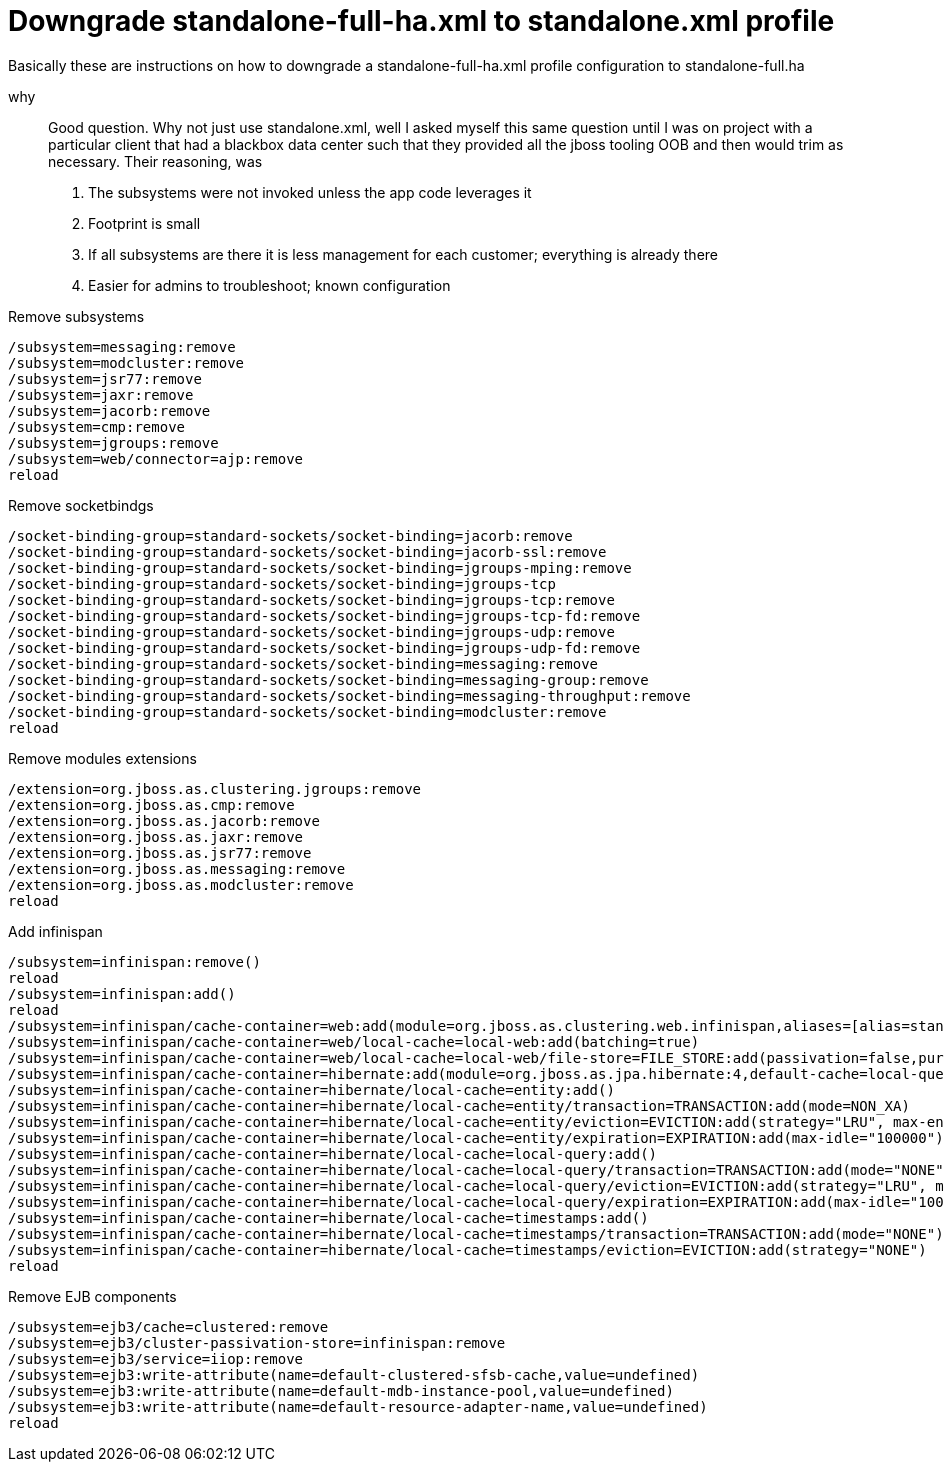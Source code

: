= Downgrade standalone-full-ha.xml to standalone.xml profile

Basically these are instructions on how to downgrade a standalone-full-ha.xml profile configuration to standalone-full.ha

why::
Good question. Why not just use standalone.xml, well I asked myself this same question until I was on project with a particular client that had a blackbox data center such that they provided all the jboss tooling OOB and then would trim as necessary. Their reasoning, was 
. The subsystems were not invoked unless the app code leverages it 
. Footprint is small
. If all subsystems are there it is less management for each customer; everything is already there
. Easier for admins to troubleshoot; known configuration

Remove subsystems::
----
/subsystem=messaging:remove
/subsystem=modcluster:remove
/subsystem=jsr77:remove
/subsystem=jaxr:remove
/subsystem=jacorb:remove
/subsystem=cmp:remove
/subsystem=jgroups:remove
/subsystem=web/connector=ajp:remove
reload
----

Remove socketbindgs::
----
/socket-binding-group=standard-sockets/socket-binding=jacorb:remove
/socket-binding-group=standard-sockets/socket-binding=jacorb-ssl:remove
/socket-binding-group=standard-sockets/socket-binding=jgroups-mping:remove
/socket-binding-group=standard-sockets/socket-binding=jgroups-tcp
/socket-binding-group=standard-sockets/socket-binding=jgroups-tcp:remove
/socket-binding-group=standard-sockets/socket-binding=jgroups-tcp-fd:remove
/socket-binding-group=standard-sockets/socket-binding=jgroups-udp:remove
/socket-binding-group=standard-sockets/socket-binding=jgroups-udp-fd:remove
/socket-binding-group=standard-sockets/socket-binding=messaging:remove
/socket-binding-group=standard-sockets/socket-binding=messaging-group:remove
/socket-binding-group=standard-sockets/socket-binding=messaging-throughput:remove
/socket-binding-group=standard-sockets/socket-binding=modcluster:remove
reload
----

Remove modules extensions::
----
/extension=org.jboss.as.clustering.jgroups:remove
/extension=org.jboss.as.cmp:remove
/extension=org.jboss.as.jacorb:remove
/extension=org.jboss.as.jaxr:remove
/extension=org.jboss.as.jsr77:remove
/extension=org.jboss.as.messaging:remove
/extension=org.jboss.as.modcluster:remove
reload
----

Add infinispan::
----
/subsystem=infinispan:remove()
reload
/subsystem=infinispan:add()
reload
/subsystem=infinispan/cache-container=web:add(module=org.jboss.as.clustering.web.infinispan,aliases=[alias=standard-session-cache],default-cache=local-web)
/subsystem=infinispan/cache-container=web/local-cache=local-web:add(batching=true)
/subsystem=infinispan/cache-container=web/local-cache=local-web/file-store=FILE_STORE:add(passivation=false,purge=false
/subsystem=infinispan/cache-container=hibernate:add(module=org.jboss.as.jpa.hibernate:4,default-cache=local-query)
/subsystem=infinispan/cache-container=hibernate/local-cache=entity:add()
/subsystem=infinispan/cache-container=hibernate/local-cache=entity/transaction=TRANSACTION:add(mode=NON_XA)
/subsystem=infinispan/cache-container=hibernate/local-cache=entity/eviction=EVICTION:add(strategy="LRU", max-entries="10000")
/subsystem=infinispan/cache-container=hibernate/local-cache=entity/expiration=EXPIRATION:add(max-idle="100000")
/subsystem=infinispan/cache-container=hibernate/local-cache=local-query:add()
/subsystem=infinispan/cache-container=hibernate/local-cache=local-query/transaction=TRANSACTION:add(mode="NONE")
/subsystem=infinispan/cache-container=hibernate/local-cache=local-query/eviction=EVICTION:add(strategy="LRU", max-entries="10000")
/subsystem=infinispan/cache-container=hibernate/local-cache=local-query/expiration=EXPIRATION:add(max-idle="100000")
/subsystem=infinispan/cache-container=hibernate/local-cache=timestamps:add()
/subsystem=infinispan/cache-container=hibernate/local-cache=timestamps/transaction=TRANSACTION:add(mode="NONE")
/subsystem=infinispan/cache-container=hibernate/local-cache=timestamps/eviction=EVICTION:add(strategy="NONE")
reload
----

Remove EJB components::
----
/subsystem=ejb3/cache=clustered:remove
/subsystem=ejb3/cluster-passivation-store=infinispan:remove
/subsystem=ejb3/service=iiop:remove
/subsystem=ejb3:write-attribute(name=default-clustered-sfsb-cache,value=undefined)
/subsystem=ejb3:write-attribute(name=default-mdb-instance-pool,value=undefined)
/subsystem=ejb3:write-attribute(name=default-resource-adapter-name,value=undefined)
reload
----
